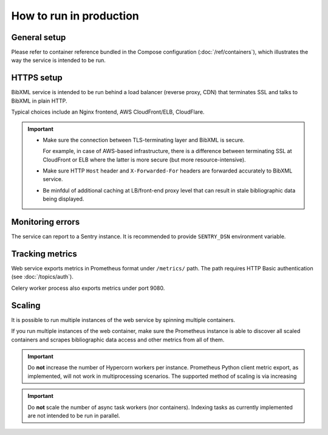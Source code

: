 ========================
How to run in production
========================

General setup
=============

Please refer to container reference bundled in the Compose configuration
(:doc:`/ref/containers`), which illustrates the way the service
is intended to be run.

HTTPS setup
===========

BibXML service is intended to be run
behind a load balancer (reverse proxy, CDN)
that terminates SSL and talks to BibXML in plain HTTP.

Typical choices include an Nginx frontend,
AWS CloudFront/ELB, CloudFlare.

.. important::

   - Make sure the connection between TLS-terminating layer
     and BibXML is secure.

     For example, in case of AWS-based infrastructure,
     there is a difference between terminating SSL at CloudFront or ELB
     where the latter is more secure (but more resource-intensive).

   - Make sure HTTP ``Host`` header and ``X-Forwarded-For`` headers
     are forwarded accurately to BibXML service.

   - Be minfdul of additional caching at LB/front-end proxy level
     that can result in stale bibliographic data being displayed.


Monitoring errors
=================

The service can report to a Sentry instance.
It is recommended to provide ``SENTRY_DSN`` environment variable.


Tracking metrics
================

Web service exports metrics in Prometheus format under ``/metrics/`` path.
The path requires HTTP Basic authentication (see :doc:`/topics/auth`).

Celery worker process also exports metrics under port 9080.


Scaling
=======

It is possible to run multiple instances of the web service
by spinning multiple containers.

If you run multiple instances of the web container,
make sure the Prometheus instance is able to discover all scaled containers
and scrapes bibliographic data access and other metrics
from all of them.

.. important:: Do **not** increase the number of Hypercorn workers
               per instance. Prometheus Python client metric export,
               as implemented, will not work in multiprocessing scenarios.
               The supported method of scaling is via increasing

.. important:: Do **not** scale the number of async task workers
               (nor containers).
               Indexing tasks as currently implemented
               are not intended to be run in parallel.
